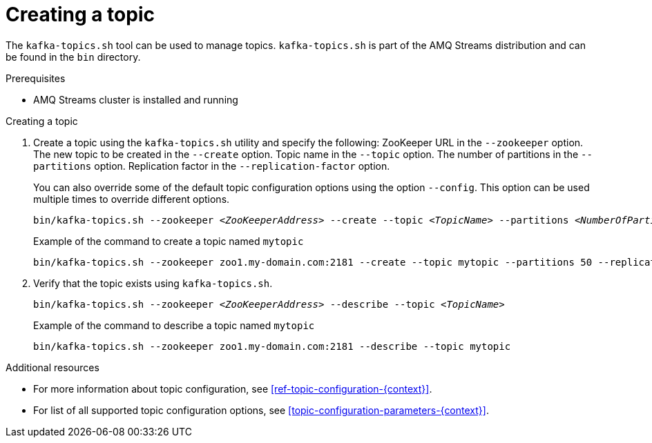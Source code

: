 // Module included in the following assemblies:
//
// assembly-topics.adoc

[id='proc-creating-a-topic-{context}']

= Creating a topic

The `kafka-topics.sh` tool can be used to manage topics.
`kafka-topics.sh` is part of the AMQ Streams distribution and can be found in the `bin` directory.

.Prerequisites

* AMQ Streams cluster is installed and running

.Creating a topic

. Create a topic using the `kafka-topics.sh` utility and specify the following:
ZooKeeper URL in the `--zookeeper` option.
The new topic to be created in the `--create` option.
Topic name in the `--topic` option.
The number of partitions in the `--partitions` option.
Replication factor in the `--replication-factor` option.
+
You can also override some of the default topic configuration options using the option `--config`.
This option can be used multiple times to override different options.
+
[source,shell,subs="+quotes,attributes"]
bin/kafka-topics.sh --zookeeper _<ZooKeeperAddress>_ --create --topic _<TopicName>_ --partitions _<NumberOfPartitions>_ --replication-factor _<ReplicationFactor>_ --config _<Option1>_=_<Value1>_ --config _<Option2>_=_<Value2>_
+
.Example of the command to create a topic named `mytopic`
[source,shell,subs=+quotes]
bin/kafka-topics.sh --zookeeper zoo1.my-domain.com:2181 --create --topic mytopic --partitions 50 --replication-factor 3 --config cleanup.policy=compact --config min.insync.replicas=2

. Verify that the topic exists using `kafka-topics.sh`.
+
[source,shell,subs="+quotes,attributes"]
bin/kafka-topics.sh --zookeeper _<ZooKeeperAddress>_ --describe --topic _<TopicName>_
+
.Example of the command to describe a topic named `mytopic`
[source,shell,subs=+quotes]
bin/kafka-topics.sh --zookeeper zoo1.my-domain.com:2181 --describe --topic mytopic

.Additional resources

* For more information about topic configuration, see xref:ref-topic-configuration-{context}[].
* For list of all supported topic configuration options, see xref:topic-configuration-parameters-{context}[].
